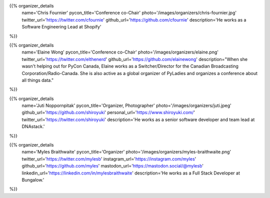 .. title: Organizers
.. slug: organizers
.. date: 2018-11-04 17:04:12 UTC+04:00
.. type: text
.. template: org_team.tmpl

.. NOTES (THIS IS A COMMENT)
   You can think of the following as a function call with named arguments. The
   mandatory arguments are,
   * name
   * pycon_title
   * photo
   * description
   We have a few optional ones (to put links at the bottom of your profile),
   * twitter_url
   * github_url
   * instagram_url
   * bitbucket_url
   * gitlab_url
   * mastodon_url
   * linkedin_url
   * personal_url
   If you want another optional URL with a fancy icon, just select an icon from
   https://fontawesome.com/v4.7.0/icons/  and ping @abraham on the #website on
   our slack.

{{% organizer_details
       name='Chris Fournier'
       pycon_title='Conference co-Chair'
       photo='/images/organizers/chris-fournier.jpg'
       twitter_url='https://twitter.com/cfournie'
       github_url='https://github.com/cfournie'
       description='He works as a Software Engineering Lead at Shopify'
%}}
   
{{% organizer_details
   name='Elaine Wong'
   pycon_title='Conference co-Chair'
   photo='/images/organizers/elaine.png'
   twitter_url='https://twitter.com/elthenerd'
   github_url='https://github.com/elainewong'
   description="When she wasn't helping out for PyCon Canada, Elaine works as a Switcher/Director for the Canadian Broadcasting Corporation/Radio-Canada. She is also active as a global organizer of PyLadies and organizes a conference about all things data."
%}}  
   
{{% organizer_details
   name='Juti Noppornpitak'
   pycon_title='Organizer, Photographer'
   photo='/images/organizers/juti.jpeg'
   github_url='https://github.com/shiroyuki'
   personal_url='https://www.shiroyuki.com/'
   twitter_url='https://twitter.com/shiroyuki'
   description='He works as a senior software developer and team lead at DNAstack.'
%}}  

{{% organizer_details
   name='Myles Braithwaite'
   pycon_title='Organizer'
   photo='/images/organizers/myles-braithwaite.png'
   twitter_url='https://twitter.com/mylesb'
   instagram_url='https://instagram.com/myles'
   github_url='https://github.com/myles'
   mastodon_url='https://mastodon.social/@mylesb'
   linkedin_url='https://linkedin.com/in/mylesbraithwaite'
   description='He works as a Full Stack Developer at Bungalow.'
%}}

